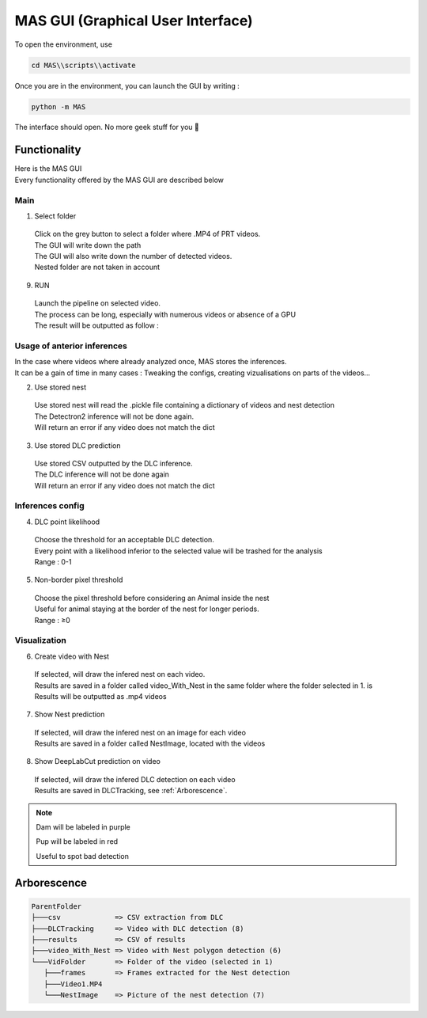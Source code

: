 MAS GUI (Graphical User Interface)
==============

To open the environment, use

.. code-block:: console

  cd MAS\\scripts\\activate

Once you are in the environment, you can launch the GUI by writing :

.. code-block:: console

  python -m MAS

The interface should open. No more geek stuff for you 🥳

Functionality
**************

.. _code_directive:

.. image:: https://i.imgur.com/omAEHU3.jpeg

| Here is the MAS GUI
| Every functionality offered by the MAS GUI are described below

Main
-----------
1. Select folder
  | Click on the grey button to select a folder where .MP4 of PRT videos. 
  | The GUI will write down the path
  | The GUI will also write down the number of detected videos. 
  | Nested folder are not taken in account

9. RUN
  | Launch the pipeline on selected video.
  | The process can be long, especially with numerous videos or absence of a GPU
  | The result will be outputted as follow :

Usage of anterior inferences
-----------------------------

| In the case where videos where already analyzed once, MAS stores the inferences.
| It can be a gain of time in many cases : Tweaking the configs, creating vizualisations on parts of the videos...

2. Use stored nest 
  | Use stored nest will read the .pickle file containing a dictionary of videos and nest detection
  | The Detectron2 inference will not be done again. 
  | Will return an error if any video does not match the dict

3. Use stored DLC prediction
  | Use stored CSV outputted by the DLC inference. 
  | The DLC inference will not be done again
  | Will return an error if any video does not match the dict

Inferences config
-----------------------

4. DLC point likelihood
  | Choose the threshold for an acceptable DLC detection.
  | Every point with a likelihood inferior to the selected value will be trashed for the analysis
  | Range : 0-1

5. Non-border pixel threshold
  | Choose the pixel threshold before considering an Animal inside the nest
  | Useful for animal staying at the border of the nest for longer periods.
  | Range : ≥0

Visualization
---------------

6. Create video with Nest
  | If selected, will draw the infered nest on each video.
  | Results are saved in a folder called video_With_Nest in the same folder where the folder selected in 1. is
  | Results will be outputted as .mp4 videos

7. Show Nest prediction
  | If selected, will draw the infered nest on an image for each video
  | Results are saved in a folder called NestImage, located with the videos

8. Show DeepLabCut prediction on video
  | If selected, will draw the infered DLC detection on each video
  | Results are saved in DLCTracking, see :ref:`Arborescence`.

.. note::
   Dam will be labeled in purple 

   Pup will be labeled in red

   Useful to spot bad detection


Arborescence
**************

.. code-block:: console

 ParentFolder
 ├───csv             => CSV extraction from DLC
 ├───DLCTracking     => Video with DLC detection (8)
 ├───results         => CSV of results 
 ├───video_With_Nest => Video with Nest polygon detection (6)
 └───VidFolder       => Folder of the video (selected in 1)
    ├───frames       => Frames extracted for the Nest detection
    ├───Video1.MP4
    └───NestImage    => Picture of the nest detection (7)

